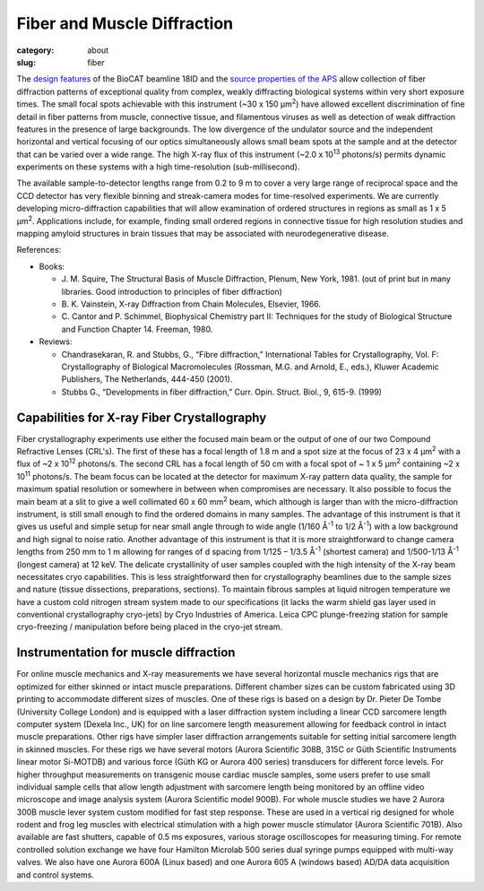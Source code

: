 Fiber and Muscle Diffraction
##########################################

:category: about
:slug: fiber

.. row::

    .. -------------------------------------------------------------------------
    .. column::
        :width: 6

        .. image:: {static}/images/muscle_pattern.jpg
            :class: img-responsive
            :align: center
            :height: 300 px

    .. -------------------------------------------------------------------------
    .. column::
        :width: 6

        .. image:: {static}/images/porcine_cardiac_pattern.jpg
                :class: img-responsive
                :align: center
                :height: 300 px

.. lead::
    Many biological fibers such as muscle, hair, and viruses have internal structure
    which can be probed with X-rays. Using this technique, one can study the
    arrangement of proteins in muscle and tendons. It may be used to understand
    human maladies such as heart disease and cancer.

The `design features <{filename}/pages/about_beamline.rst>`_ of the BioCAT
beamline 18ID and the `source properties of the APS <https://ops.aps.anl.gov/SRparameters/SRparameters.html>`_
allow collection of fiber diffraction patterns of exceptional quality
from complex, weakly diffracting biological systems within very short exposure
times. The small focal spots achievable with this instrument (~30 x 150 μm\ :sup:`2`)
have allowed excellent discrimination of fine detail in fiber patterns from
muscle, connective tissue, and filamentous viruses as well as detection of
weak diffraction features in the presence of large backgrounds. The low
divergence of the undulator source and the independent horizontal and vertical
focusing of our optics simultaneously allows small beam spots at the sample
and at the detector that can be varied over a wide range. The high X-ray flux
of this instrument (~2.0 x 10\ :sup:`13` photons/s) permits dynamic experiments on
these systems with a high time-resolution (sub-millisecond).

The available sample-to-detector lengths range from 0.2 to 9 m to cover a
very large range of reciprocal space and the CCD detector has very flexible
binning and streak-camera modes for time-resolved experiments. We are
currently developing micro-diffraction capabilities that will allow examination
of ordered structures in regions as small as 1 x 5 μm\ :sup:`2`. Applications include,
for example, finding small ordered regions in connective tissue for high
resolution studies and mapping amyloid structures in brain tissues that may
be associated with neurodegenerative disease.


References:

*   Books:

    *   J. M. Squire, The Structural Basis of Muscle Diffraction, Plenum,
        New York, 1981. (out of print but in many libraries. Good introduction
        to principles of fiber diffraction)
    *   \B. K. Vainstein, X-ray Diffraction from Chain Molecules, Elsevier, 1966.
    *   C. Cantor and P. Schimmel, Biophysical Chemistry part II: Techniques
        for the study of Biological Structure and Function Chapter 14. Freeman, 1980.

*   Reviews:

    *   Chandrasekaran, R. and Stubbs, G., “Fibre diffraction,” International
        Tables for Crystallography, Vol. F: Crystallography of Biological
        Macromolecules (Rossman, M.G. and Arnold, E., eds.), Kluwer Academic
        Publishers, The Netherlands, 444-450 (2001).
    *   Stubbs G., “Developments in fiber diffraction,” Curr. Opin. Struct.
        Biol., 9, 615-9. (1999)

Capabilities for X-ray Fiber Crystallography
===============================================

Fiber crystallography experiments use either the focused main beam or the output
of one of our two Compound Refractive Lenses (CRL's). The first of these has a
focal length of 1.8 m and a spot size at the focus of 23 x 4 μm\ :sup:`2` with a flux
of ~2 x 10\ :sup:`12` photons/s. The second CRL has a focal length of 50 cm with a focal
spot of ~ 1 x 5 μm\ :sup:`2` containing ~2 x 10\ :sup:`11` photons/s. The beam focus can be
located at the detector for maximum X-ray pattern data quality, the sample for
maximum spatial resolution or somewhere in between when compromises are necessary.
It also possible to focus the main beam at a slit to give a well collimated 60 x 60 mm\ :sup:`2`
beam, which although is larger than with the micro-diffraction instrument, is still
small enough to find the ordered domains in many samples. The advantage of this
instrument is that it gives us useful and simple setup for near small angle
through to wide angle (1/160 Å\ :sup:`-1` to 1/2 Å\ :sup:`-1`) with a low background and high
signal to noise ratio. Another advantage of this instrument is that it is more
straightforward to change camera lengths from 250 mm to 1 m allowing for ranges
of d spacing from 1/125 – 1/3.5 Å\ :sup:`-1` (shortest camera) and 1/500-1/13 Å\ :sup:`-1`
(longest camera) at 12 keV. The delicate crystallinity of user samples coupled
with the high intensity of the X-ray beam necessitates cryo capabilities. This is
less straightforward then for crystallography beamlines due to the sample sizes
and nature (tissue dissections, preparations, sections). To maintain fibrous
samples at liquid nitrogen temperature we have a custom cold nitrogen stream
system made to our specifications (it lacks the warm shield gas layer used in
conventional crystallography cryo-jets) by Cryo Industries of America. Leica
CPC plunge-freezing station for sample cryo-freezing / manipulation before being
placed in the cryo-jet stream.

Instrumentation for muscle diffraction
================================================

For online muscle mechanics and X-ray measurements we have several horizontal
muscle mechanics rigs that are optimized for either skinned or intact muscle
preparations. Different chamber sizes can be custom fabricated using 3D
printing to accommodate different sizes of muscles. One of these rigs is based
on a design by Dr. Pieter De Tombe (University College London) and is equipped
with a laser diffraction system including a linear CCD sarcomere length computer
system (Dexela Inc., UK) for on line sarcomere length measurement allowing for
feedback control in intact muscle preparations. Other rigs have simpler laser
diffraction arrangements suitable for setting initial sarcomere length in skinned
muscles. For these rigs we have several motors (Aurora Scientific 308B, 315C or
Güth Scientific Instruments linear motor Si-MOTDB) and various force (Güth KG or
Aurora 400 series) transducers for different force levels. For higher throughput
measurements on transgenic mouse cardiac muscle samples, some users prefer to use
small individual sample cells that allow length adjustment with sarcomere length
being monitored by an offline video microscope and image analysis system (Aurora
Scientific model 900B). For whole muscle studies we have 2 Aurora 300B muscle
lever system custom modified for fast step response.  These are used in a vertical
rig designed for whole rodent and frog leg muscles with electrical stimulation
with a high power muscle stimulator (Aurora Scientific 701B). Also available are
fast shutters, capable of 0.5 ms exposures, various storage oscilloscopes for
measuring timing. For remote controlled solution exchange we have four Hamilton
Microlab 500 series dual syringe pumps equipped with multi-way valves. We also
have one Aurora 600A (Linux based) and one Aurora 605 A (windows based) AD/DA
data acquisition and control systems.
